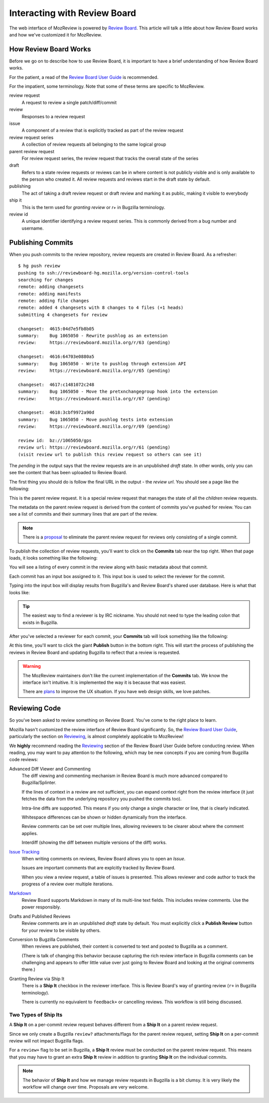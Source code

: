 .. _mozreview_reviewboard:

=============================
Interacting with Review Board
=============================

The web interface of MozReview is powered by
`Review Board <https://www.reviewboard.org/>`_. This article will talk a
little about how Review Board works and how we've customized it for
MozReview.

How Review Board Works
======================

Before we go on to describe how to use Review Board, it is important
to have a brief understanding of how Review Board works.

For the patient, a read of the
`Review Board User Guide <https://www.reviewboard.org/docs/manual/2.0/users/>`_
is recommended.

For the impatient, some terminology. Note that some of these terms
are specific to MozReview.

review request
   A request to review a single patch/diff/commit
review
   Responses to a review request
issue
   A component of a review that is explicitly tracked as part of the
   review request
review request series
   A collection of review requests all belonging to the same logical
   group
parent review request
   For review request series, the review request that tracks the
   overall state of the series
draft
   Refers to a state review requests or reviews can be in where content
   is not publicly visible and is only available to the person who created
   it. All review requests and reviews start in the draft state by default.
publishing
   The act of taking a draft review request or draft review and marking
   it as public, making it visible to everybody
ship it
   This is the term used for *granting review* or *r+* in Bugzilla
   terminology.
review id
   A unique identifier identifying a review request series. This is
   commonly derived from a bug number and username.

.. _mozreview_reviewboard_publishing_commits:

Publishing Commits
==================

When you push commits to the review repository, review requests are
created in Review Board. As a refresher::

  $ hg push review
  pushing to ssh://reviewboard-hg.mozilla.org/version-control-tools
  searching for changes
  remote: adding changesets
  remote: adding manifests
  remote: adding file changes
  remote: added 4 changesets with 8 changes to 4 files (+1 heads)
  submitting 4 changesets for review

  changeset:  4615:04d7e5fb8b05
  summary:    Bug 1065050 - Rewrite pushlog as an extension
  review:     https://reviewboard.mozilla.org/r/63 (pending)

  changeset:  4616:64703e0880a5
  summary:    Bug 1065050 - Write to pushlog through extension API
  review:     https://reviewboard.mozilla.org/r/65 (pending)

  changeset:  4617:c1481072c248
  summary:    Bug 1065050 - Move the pretxnchangegroup hook into the extension
  review:     https://reviewboard.mozilla.org/r/67 (pending)

  changeset:  4618:3cbf9972a90d
  summary:    Bug 1065050 - Move pushlog tests into extension
  review:     https://reviewboard.mozilla.org/r/69 (pending)

  review id:  bz://1065050/gps
  review url: https://reviewboard.mozilla.org/r/61 (pending)
  (visit review url to publish this review request so others can see it)

The *pending* in the output says that the review requests are in an
unpublished *draft* state. In other words, only you can see the content
that has been uploaded to Review Board.

The first thing you should do is follow the final URL in the output -
the *review url*. You should see a page like the following:

.. image:: parent-unpublished.png

This is the parent review request. It is a special review request that
manages the state of all the *children* review requests.

The metadata on the parent review request is derived from the content of
commits you've pushed for review. You can see a list of commits and
their summary lines that are part of the review.

.. note::

   There is a
   `proposal <https://bugzilla.mozilla.org/show_bug.cgi?id=1039679>`_
   to eliminate the parent review request for reviews only consisting of
   a single commit.

To publish the collection of review requests, you'll want to click on
the **Commits** tab near the top right. When that page loads, it looks
something like the following:

.. image:: commits.png

You will see a listing of every commit in the review along with basic
metadata about that commit.

Each commit has an input box assigned to it. This input box is used to
select the reviewer for the commit.

Typing into the input box will display results from Bugzilla's and
Review Board's shared user database. Here is what that looks like:

.. image:: select-reviewer.png

.. tip::

   The easiest way to find a reviewer is by IRC nickname. You should
   not need to type the leading colon that exists in Bugzilla.

After you've selected a reviewer for each commit, your **Commits** tab
will look something like the following:

.. image:: publish.png

At this time, you'll want to click the giant **Publish** button in the
bottom right. This will start the process of publishing the reviews in
Review Board and updating Bugzilla to reflect that a review is
requested.

.. warning::

   The MozReview maintainers don't like the current implementation of
   the **Commits** tab. We know the interface isn't intuitive. It is
   implemented the way it is because that was easiest.

   There are
   `plans <https://bugzilla.mozilla.org/show_bug.cgi?id=1064111>`_
   to improve the UX situation. If you have web design skills, we
   love patches.

Reviewing Code
==============

So you've been asked to review something on Review Board. You've come
to the right place to learn.

Mozilla hasn't customized the review interface of Review Board
significantly. So, the
`Review Board User Guide <https://www.reviewboard.org/docs/manual/2.0/users/>`_,
particularly the section on
`Reviewing <https://www.reviewboard.org/docs/manual/2.0/users/reviews/>`_,
is almost completely applicable to MozReview!

We **highly** recommend reading the
`Reviewing <https://www.reviewboard.org/docs/manual/2.0/users/reviews/>`_
section of the Review Board User Guide before conducting review. When
reading, you may want to pay attention to the following, which may be
new concepts if you are coming from Bugzilla code reviews:

Advanced Diff Viewer and Commenting
   The diff viewing and commenting mechanism in Review Board is much
   more advanced compared to Bugzilla/Splinter.

   If the lines of context in a review are not sufficient, you can
   expand context right from the review interface (it just fetches the
   data from the underlying repository you pushed the commits too).

   Intra-line diffs are supported. This means if you only change a
   single character or line, that is clearly indicated.

   Whitespace differences can be shown or hidden dynamically from the
   interface.

   Review comments can be set over multiple lines, allowing reviewers
   to be clearer about where the comment applies.

   Interdiff (showing the diff between multiple versions of the diff)
   works.

`Issue Tracking <https://www.reviewboard.org/docs/manual/2.0/users/reviews/issue-tracking/>`_
   When writing comments on reviews, Review Board allows you to open an
   *Issue*.

   Issues are important comments that are explcitly tracked by
   Review Board.

   When you view a review request, a table of issues is presented. This
   allows reviewer and code author to track the progress of a review over
   multiple iterations.

`Markdown <https://www.reviewboard.org/docs/manual/2.0/users/markdown/>`_
   Review Board supports Markdown in many of its multi-line text fields.
   This includes review comments. Use the power responsibly.

Drafts and Published Reviews
   Review comments are in an unpublished *draft* state by default. You
   must explicitly click a **Publish Review** button for your review to
   be visible by others.

Conversion to Bugzilla Comments
   When reviews are published, their content is converted to text and
   posted to Bugzilla as a comment.

   (There is talk of changing this behavior because capturing the rich
   review interface in Bugzilla comments can be challenging and appears
   to offer little value over just going to Review Board and looking at
   the original comments there.)

Granting Review via Ship It
   There is a **Ship It** checkbox in the reviewer interface. This is
   Review Board's way of granting review (``r+`` in Bugzilla
   terminology).

   There is currently no equivalent to ``feedback+`` or cancelling
   reviews. This workflow is still being discussed.

Two Types of Ship Its
---------------------

A **Ship It** on a per-commit review request behaves different from a
**Ship It** on a parent review request.

Since we only create a Bugzilla ``review?`` attachments/flags for the
parent review request, setting **Ship It** on a per-commit review will
not impact Bugzilla flags.

For a ``review+`` flag to be set in Bugzilla, a **Ship It** review must
be conducted on the parent review request. This means that you may have
to grant an extra **Ship It** review in addition to granting **Ship It**
on the individual commits.

.. note::

   The behavior of **Ship It** and how we manage review requests in
   Bugzilla is a bit clumsy. It is very likely the workflow will change
   over time. Proposals are very welcome.
